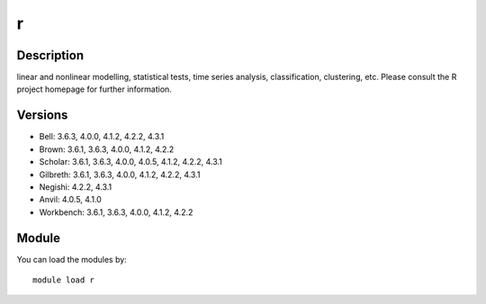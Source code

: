 .. _backbone-label:

r
==============================

Description
~~~~~~~~
linear and nonlinear modelling, statistical tests, time series analysis, classification, clustering, etc. Please consult the R project homepage for further information.

Versions
~~~~~~~~
- Bell: 3.6.3, 4.0.0, 4.1.2, 4.2.2, 4.3.1
- Brown: 3.6.1, 3.6.3, 4.0.0, 4.1.2, 4.2.2
- Scholar: 3.6.1, 3.6.3, 4.0.0, 4.0.5, 4.1.2, 4.2.2, 4.3.1
- Gilbreth: 3.6.1, 3.6.3, 4.0.0, 4.1.2, 4.2.2, 4.3.1
- Negishi: 4.2.2, 4.3.1
- Anvil: 4.0.5, 4.1.0
- Workbench: 3.6.1, 3.6.3, 4.0.0, 4.1.2, 4.2.2

Module
~~~~~~~~
You can load the modules by::

    module load r

